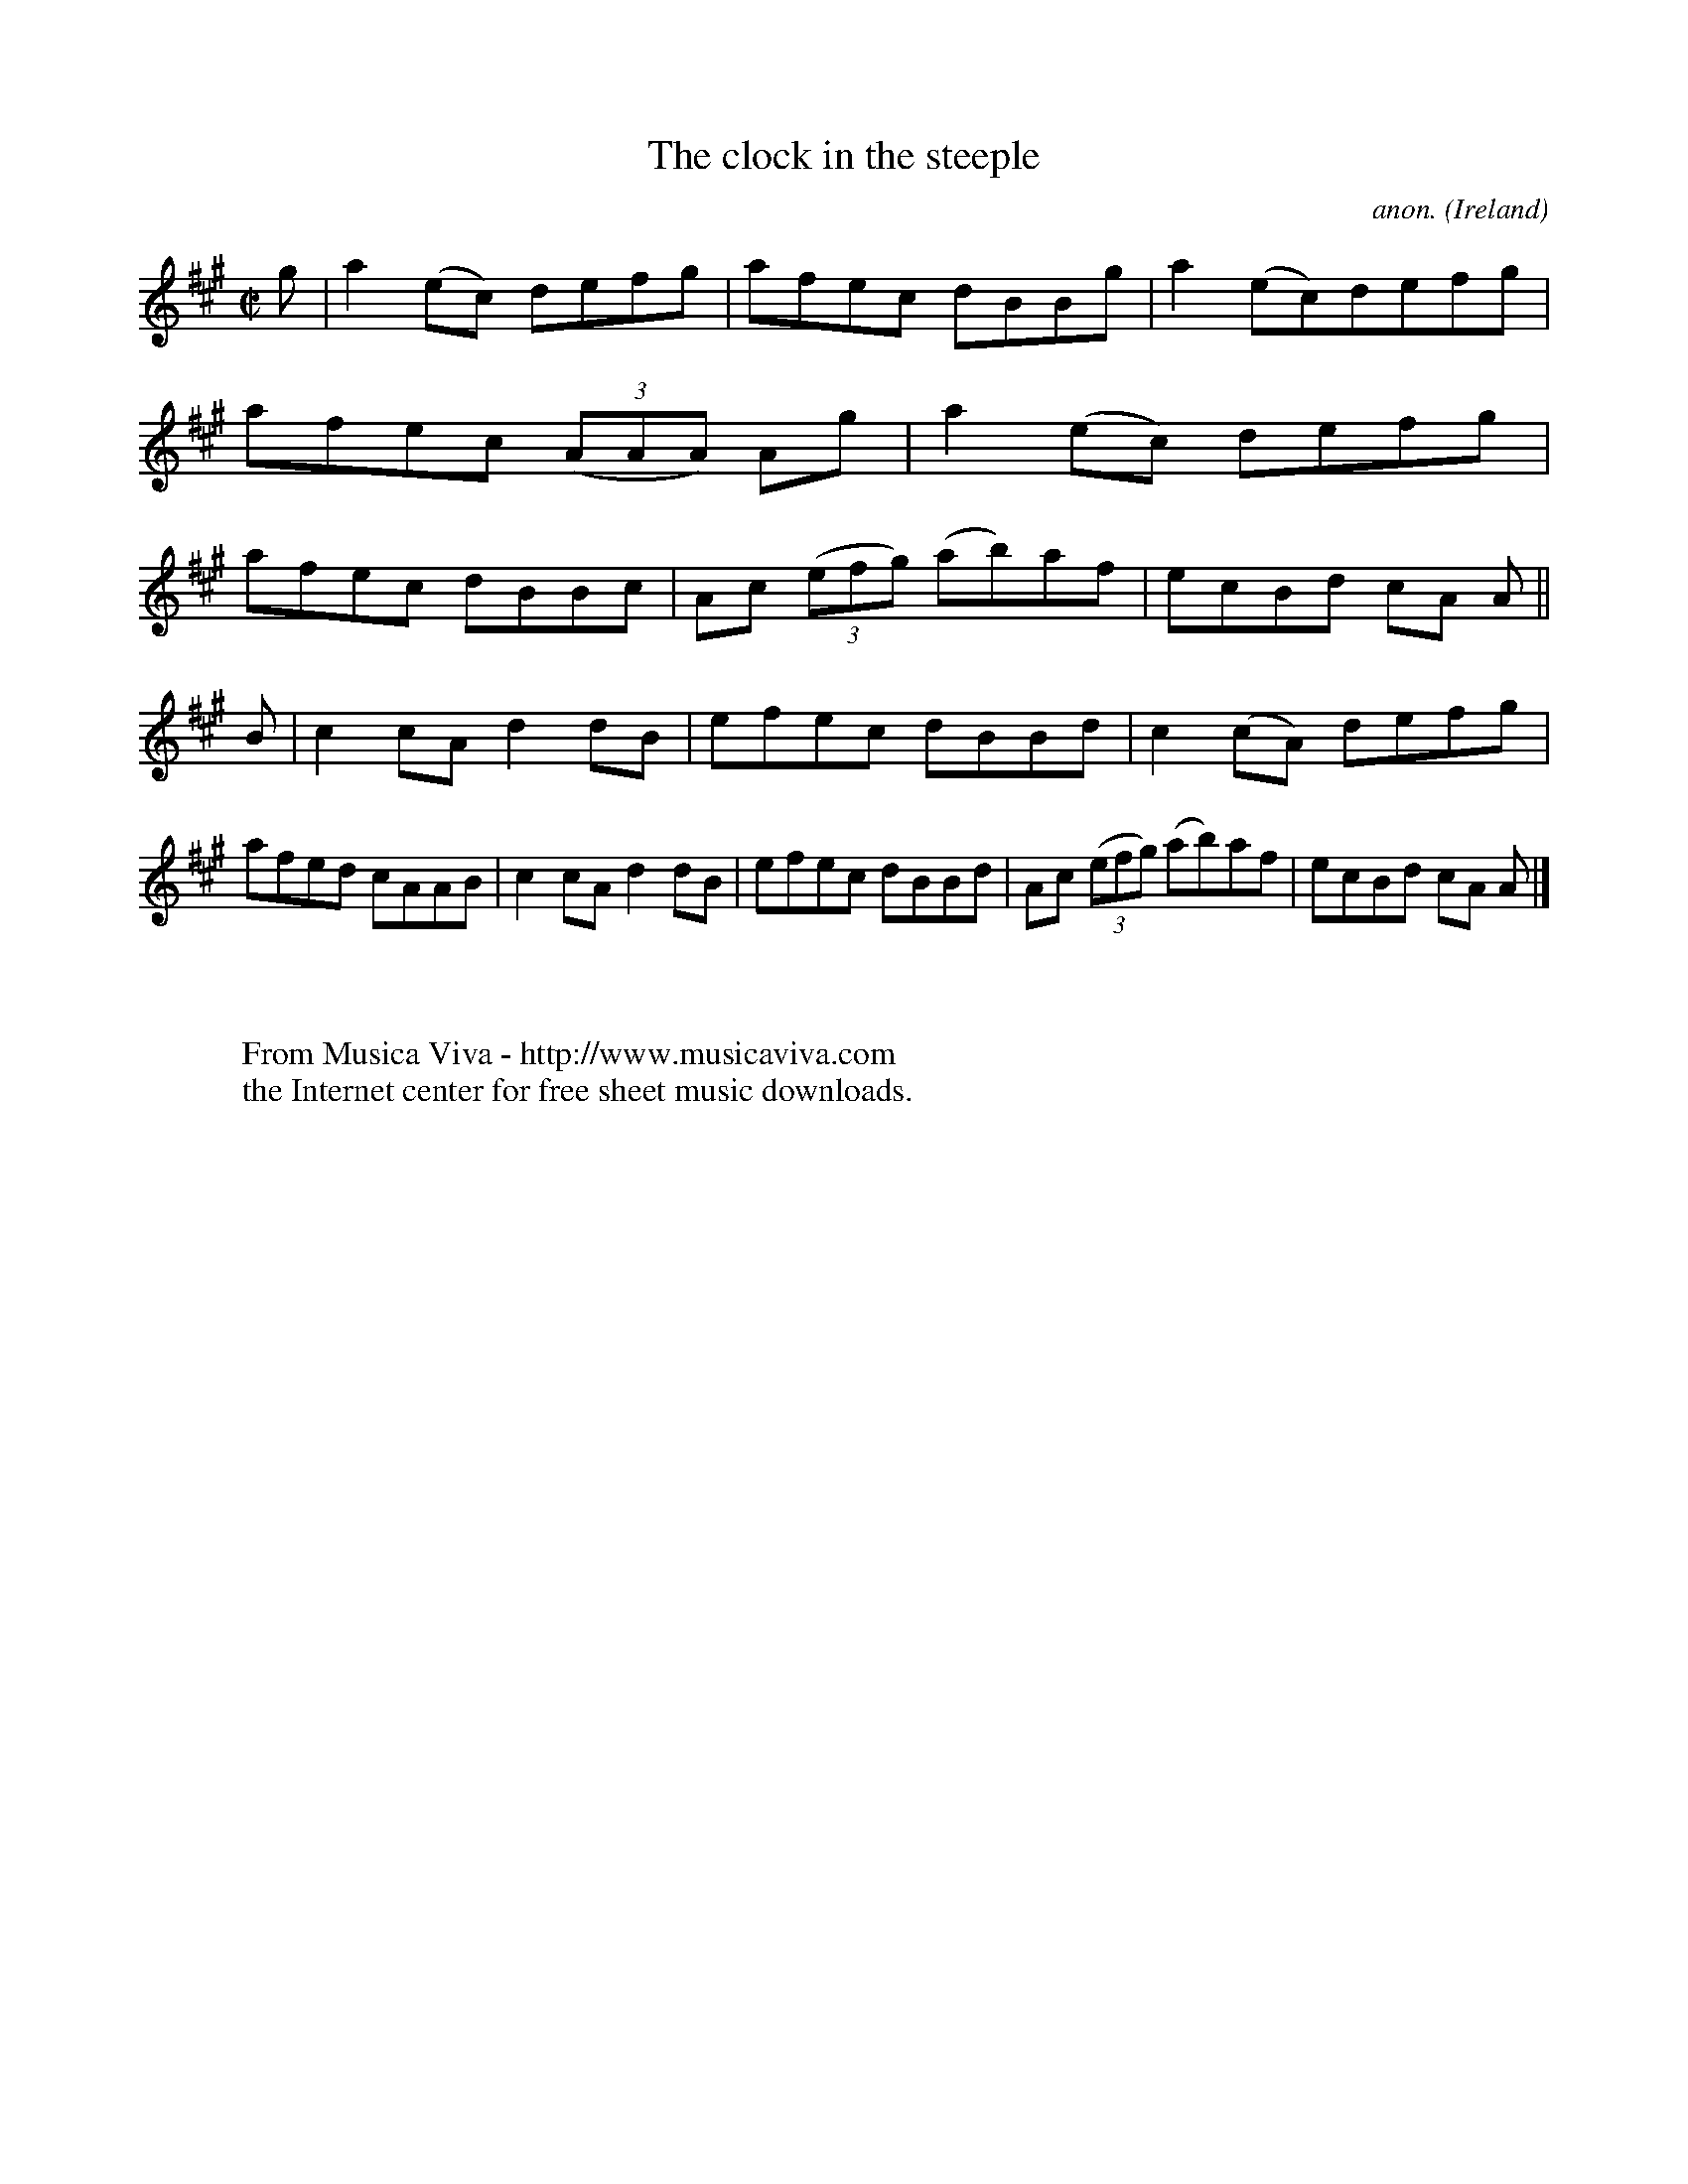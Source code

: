 X:522
T:The clock in the steeple
C:anon.
O:Ireland
B:Francis O'Neill: "The Dance Music of Ireland" (1907) no. 522
R:Reel
Z:Transcribed by Frank Nordberg - http://www.musicaviva.com
F:http://www.musicaviva.com/abc/tunes/ireland/oneill-1001/0522/oneill-1001-0522-1.abc
M:C|
L:1/8
K:A
g|a2(ec) defg|afec dBBg|a2(ec)defg|afec (3(AAA) Ag|a2(ec) defg|afec dBBc|Ac (3(efg) (ab)af|ecBd cA A||
B|c2cA d2dB|efec dBBd|c2(cA) defg|afed cAAB|c2cA d2dB|efec dBBd|Ac (3(efg) (ab)af|ecBd cA A|]
W:
W:
W:  From Musica Viva - http://www.musicaviva.com
W:  the Internet center for free sheet music downloads.
